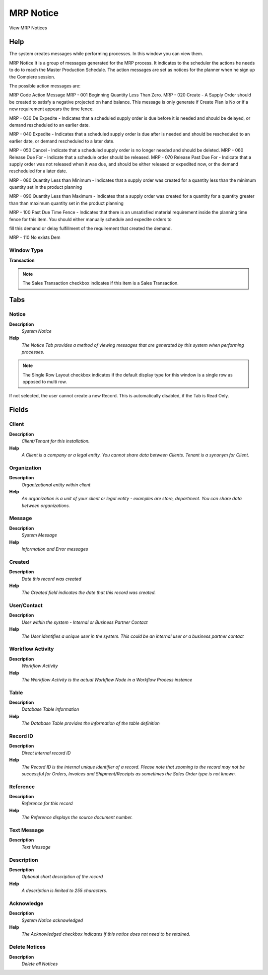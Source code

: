 
.. _functional-guide/window/mrpnotice:

==========
MRP Notice
==========

View MRP Notices

Help
====
The system creates messages while performing processes. In this window you can view them.

MRP Notice
It is a group of messages generated for the MRP process. It indicates to the scheduler the actions he needs to do to reach the Master Production Schedule. The action messages are set as notices for the planner when he sign up the Compiere session.

The possible action messages are:

MRP Code	 Action Message
MRP - 001	 Beginning Quantity Less Than Zero.
MRP - 020	 Create - A Supply Order should be created to satisfy a negative projected on hand balance.
This message is only generate if Create Plan is No or if a new requirement appears the time fence.

MRP - 030	 De Expedite - Indicates that a scheduled supply order is due before it is needed
and should be delayed, or demand rescheduled to an earlier date.

MRP - 040	 Expedite - Indicates that a scheduled supply order is due after is needed
and should be rescheduled to an earlier date, or demand rescheduled to a later date.

MRP - 050	 Cancel - Indicate that a scheduled supply order is no longer needed and should be deleted.
MRP - 060	 Release Due For - Indicate that a schedule order should be released.
MRP - 070	 Release Past Due For - Indicate that a supply order was not released when it was due,
and should be either released or expedited now, or the demand rescheduled for a later date.

MRP - 080	 Quantity Less than Minimum - Indicates that a supply order was created for
a quantity less than the minimum quantity set in the product planning

MRP - 090	 Quantity Less than Maximum - Indicates that a supply order was created for a quantity
for a quantity greater than than maximum quantity set in the product planning

MRP - 100	 Past Due Time Fence - Indicates that there is an unsatisfied material requirement inside
the planning time fence for this item. You should either manually schedule and expedite orders to

fill this demand or delay fulfillment of the requirement that created the demand.

MRP - 110	 No exists Dem

Window Type
-----------
\ **Transaction**\ 

.. note::
    The Sales Transaction checkbox indicates if this item is a Sales Transaction.


Tabs
====

Notice
------
\ **Description**\ 
 \ *System Notice*\ 
\ **Help**\ 
 \ *The Notice Tab provides a method of viewing messages that are generated by this system when performing processes.*\ 

.. note::
    The Single Row Layout checkbox indicates if the default display type for this window is a single row as opposed to multi row.
If not selected, the user cannot create a new Record.  This is automatically disabled, if the Tab is Read Only.

Fields
======

Client
------
\ **Description**\ 
 \ *Client/Tenant for this installation.*\ 
\ **Help**\ 
 \ *A Client is a company or a legal entity. You cannot share data between Clients. Tenant is a synonym for Client.*\ 

Organization
------------
\ **Description**\ 
 \ *Organizational entity within client*\ 
\ **Help**\ 
 \ *An organization is a unit of your client or legal entity - examples are store, department. You can share data between organizations.*\ 

Message
-------
\ **Description**\ 
 \ *System Message*\ 
\ **Help**\ 
 \ *Information and Error messages*\ 

Created
-------
\ **Description**\ 
 \ *Date this record was created*\ 
\ **Help**\ 
 \ *The Created field indicates the date that this record was created.*\ 

User/Contact
------------
\ **Description**\ 
 \ *User within the system - Internal or Business Partner Contact*\ 
\ **Help**\ 
 \ *The User identifies a unique user in the system. This could be an internal user or a business partner contact*\ 

Workflow Activity
-----------------
\ **Description**\ 
 \ *Workflow Activity*\ 
\ **Help**\ 
 \ *The Workflow Activity is the actual Workflow Node in a Workflow Process instance*\ 

Table
-----
\ **Description**\ 
 \ *Database Table information*\ 
\ **Help**\ 
 \ *The Database Table provides the information of the table definition*\ 

Record ID
---------
\ **Description**\ 
 \ *Direct internal record ID*\ 
\ **Help**\ 
 \ *The Record ID is the internal unique identifier of a record. Please note that zooming to the record may not be successful for Orders, Invoices and Shipment/Receipts as sometimes the Sales Order type is not known.*\ 

Reference
---------
\ **Description**\ 
 \ *Reference for this record*\ 
\ **Help**\ 
 \ *The Reference displays the source document number.*\ 

Text Message
------------
\ **Description**\ 
 \ *Text Message*\ 

Description
-----------
\ **Description**\ 
 \ *Optional short description of the record*\ 
\ **Help**\ 
 \ *A description is limited to 255 characters.*\ 

Acknowledge
-----------
\ **Description**\ 
 \ *System Notice acknowledged*\ 
\ **Help**\ 
 \ *The Acknowledged checkbox indicates if this notice does not need to be retained.*\ 

Delete Notices
--------------
\ **Description**\ 
 \ *Delete all Notices*\ 
